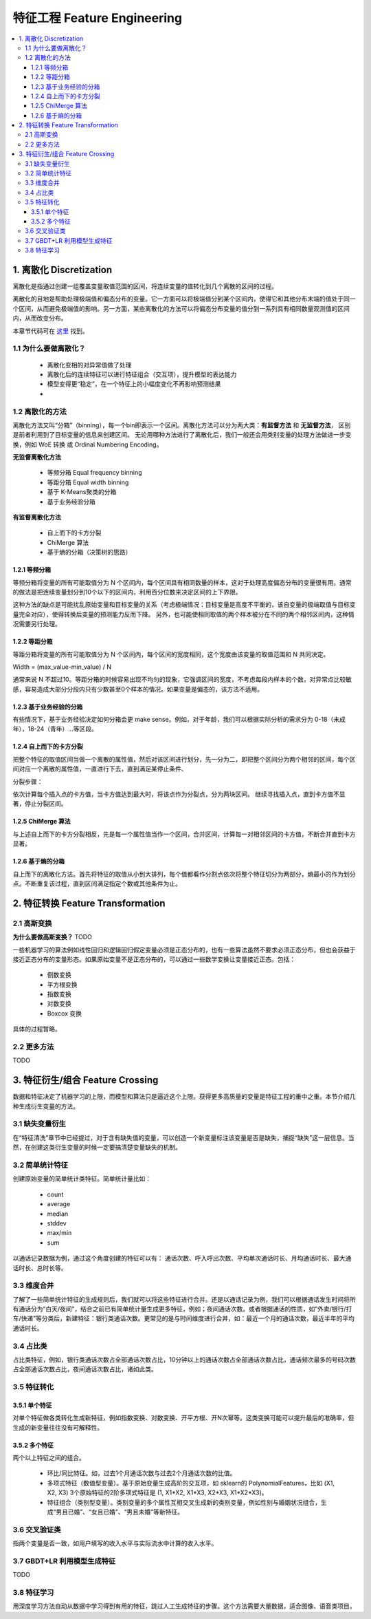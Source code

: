 ===============================
特征工程 Feature Engineering
===============================

.. contents:: :local:


1. 离散化 Discretization
=============================
离散化是指通过创建一组覆盖变量取值范围的区间，将连续变量的值转化到几个离散的区间的过程。

离散化的目地是帮助处理极端值和偏态分布的变量。它一方面可以将极端值分到某个区间内，使得它和其他分布末端的值处于同一个区间，从而避免极端值的影响。另一方面，某些离散化的方法可以将偏态分布变量的值分到一系列具有相同数量观测值的区间内，从而改变分布。


本章节代码可在 `这里 <https://github.com/13918078239/Machine-Learning-From-Scratch/blob/master/codes/Discretisation.ipynb>`__ 找到。

1.1 为什么要做离散化？
--------------------------------------
 - 离散化变相的对异常值做了处理
 - 离散化后的连续特征可以进行特征组合（交互项），提升模型的表达能力
 - 模型变得更“稳定”，在一个特征上的小幅度变化不再影响预测结果
 - 

.. https://www.zhihu.com/question/31989952/answer/54184582

1.2 离散化的方法
--------------------------------------
离散化方法又叫“分箱”（binning），每一个bin即表示一个区间。离散化方法可以分为两大类：**有监督方法** 和 **无监督方法**， 区别是前者利用到了目标变量的信息来创建区间。 无论用哪种方法进行了离散化后，我们一般还会用类别变量的处理方法做进一步变换，例如 WoE 转换 或 Ordinal Numbering Encoding。

**无监督离散化方法**
 
 - 等频分箱 Equal frequency binning
 - 等距分箱 Equal width binning
 - 基于 K-Means聚类的分箱
 - 基于业务经验分箱

**有监督离散化方法**

 - 自上而下的卡方分裂
 - ChiMerge 算法
 - 基于熵的分箱（决策树的思路）


1.2.1 等频分箱
^^^^^^^^^^^^^^^^^^^^^^^^^^^^^^^^^^^^^
等频分箱将变量的所有可能取值分为 N 个区间内，每个区间具有相同数量的样本，这对于处理高度偏态分布的变量很有用。通常的做法是把连续变量划分到10个以下的区间内，利用百分位数来决定区间的上下界限。

这种方法的缺点是可能扰乱原始变量和目标变量的关系（考虑极端情况：目标变量是高度不平衡的，该自变量的极端取值与目标变量完全对应），使得转换后变量的预测能力反而下降。 另外，也可能使相同取值的两个样本被分在不同的两个相邻区间内，这种情况需要另行处理。



1.2.2 等距分箱
^^^^^^^^^^^^^^^^^^^^^^^^
等距分箱将变量的所有可能取值分为 N 个区间内，每个区间的宽度相同，这个宽度由该变量的取值范围和 N 共同决定。

Width = (max_value-min_value) / N

通常来说 N 不超过10。等距分箱的时候容易出现不均匀的现象，它强调区间的宽度，不考虑每段内样本的个数，对异常点比较敏感，容易造成大部分分段内只有少数甚至0个样本的情况。如果变量是偏态的，该方法不适用。


1.2.3 基于业务经验的分箱
^^^^^^^^^^^^^^^^^^^^^^^^^^^^^^^^^^^^^^^^^^^^^^^^^^^^^^^^
有些情况下，基于业务经验决定如何分箱会更 make sense。例如，对于年龄，我们可以根据实际分析的需求分为 0-18（未成年），18-24（青年）...等区段。


1.2.4 自上而下的卡方分裂
^^^^^^^^^^^^^^^^^^^^^^^^^^^^^^^^^^^^^^^^^^^^^^^^^^
把整个特征的取值区间当做一个离散的属性值，然后对该区间进行划分，先一分为二，即把整个区间分为两个相邻的区间，每个区间对应一个离散的属性值，一直进行下去，直到满足某停止条件、 

分裂步骤： 

依次计算每个插入点的卡方值，当卡方值达到最大时，将该点作为分裂点，分为两块区间。 继续寻找插入点，直到卡方值不显著，停止分裂区间。


1.2.5 ChiMerge 算法
^^^^^^^^^^^^^^^^^^^^^^^^^^^^^^^^^^^^^^^^^^^^^^^^^^^^^^
与上述自上而下的卡方分裂相反，先是每一个属性值当作一个区间，合并区间，计算每一对相邻区间的卡方值，不断合并直到卡方显著。

1.2.6 基于熵的分箱
^^^^^^^^^^^^^^^^^^^^^^^^^^^
自上而下的离散化方法。首先将特征的取值从小到大排列，每个值都看作分割点依次将整个特征切分为两部分，熵最小的作为划分点。不断重复该过程，直到区间满足指定个数或其他条件为止。


2. 特征转换 Feature Transformation
=========================================

2.1 高斯变换
-------------------

**为什么要做高斯变换？**
TODO

一些机器学习的算法例如线性回归和逻辑回归假定变量必须是正态分布的，也有一些算法虽然不要求必须正态分布，但也会获益于接近正态分布的变量形态。如果原始变量不是正态分布的，可以通过一些数学变换让变量接近正态。包括：


 - 倒数变换
 - 平方根变换
 - 指数变换
 - 对数变换
 - Boxcox 变换


具体的过程暂略。


2.2 更多方法
-------------------
TODO


3. 特征衍生/组合 Feature Crossing
=========================================
数据和特征决定了机器学习的上限，而模型和算法只是逼近这个上限。获得更多高质量的变量是特征工程的重中之重。本节介绍几种生成衍生变量的方法。

3.1 缺失变量衍生
-----------------------
在“特征清洗”章节中已经提过，对于含有缺失值的变量，可以创造一个新变量标注该变量是否是缺失，捕捉“缺失”这一层信息。当然，在创建这类衍生变量的时候一定要搞清楚变量缺失的机制。

3.2 简单统计特征
-------------------
创建原始变量的简单统计类特征。简单统计量比如：

 - count 
 - average
 - median
 - stddev
 - max/min
 - sum

以通话记录数据为例，通过这个角度创建的特征可以有：
通话次数、呼入呼出次数、平均单次通话时长、月均通话时长、最大通话时长、总时长等。

3.3 维度合并
-----------------
了解了一些简单统计特征的生成规则后，我们就可以将这些特征进行合并。还是以通话记录为例，我们可以根据通话发生时间将所有通话分为“白天/夜间”，结合之前已有简单统计量生成更多特征，例如；夜间通话次数。或者根据通话的性质，如“外卖/银行/打车/快递”等分类后，新建特征：银行类通话次数。更常见的是与时间维度进行合并，如：最近一个月的通话次数，最近半年的平均通话时长。

3.4 占比类
------------------
占比类特征，例如，银行类通话次数占全部通话次数占比，10分钟以上的通话次数占全部通话次数占比，通话频次最多的号码次数占全部通话次数占比，夜间通话次数占比，诸如此类。

3.5 特征转化
------------------------
3.5.1 单个特征
^^^^^^^^^^^^^^^^^^^^^
对单个特征做各类转化生成新特征，例如指数变换、对数变换、开平方根、开N次幂等。这类变换可能可以提升最后的准确率，但生成的新变量往往没有可解释性。

3.5.2 多个特征
^^^^^^^^^^^^^^^^^^^^^
两个以上特征之间的组合。
 
 - 环比/同比特征。如，过去1个月通话次数与过去2个月通话次数的比值。
 - 多项式特征（数值型变量）。基于原始变量生成高阶的交互项，如 sklearn的 PolynomialFeatures，比如 (X1, X2, X3) 3个原始特征的2阶多项式特征是  (1, X1*X2, X1*X3, X2*X3, X1*X2*X3)。 
 - 特征组合（类别型变量）。类别变量的多个属性互相交叉生成新的类别变量，例如性别与婚姻状况组合，生成“男且已婚”、“女且已婚”、“男且未婚”等新特征。

3.6 交叉验证类
------------------------
指两个变量是否一致，如用户填写的收入水平与实际流水中计算的收入水平。


3.7 GBDT+LR 利用模型生成特征
-------------------------------------------------
TODO

.. https://blog.csdn.net/u013385925/article/details/80055101
.. http://quinonero.net/Publications/predicting-clicks-facebook.pdf
.. http://www.debugrun.com/a/xPAz0ym.html
.. https://github.com/lytforgood/MachineLearningTrick/blob/master/xgboost%E7%94%9F%E6%88%90%E6%96%B0%E7%89%B9%E5%BE%81.md
.. https://zhuanlan.zhihu.com/p/31734283
.. http://www.sohu.com/a/232481440_99940985
.. https://www.zhihu.com/question/265629690/answer/296528658

3.8 特征学习
---------------------
用深度学习方法自动从数据中学习得到有用的特征，跳过人工生成特征的步骤。这个方法需要大量数据，适合图像、语音类项目。